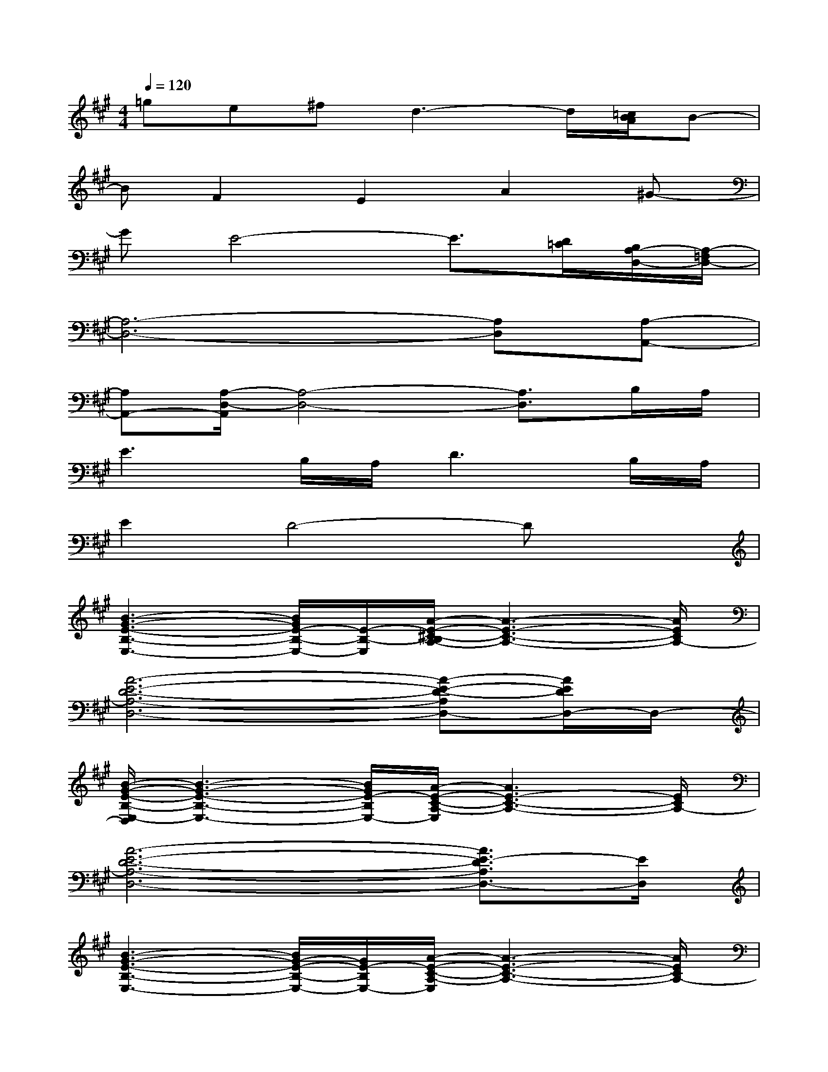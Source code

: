 X:1
T:
M:4/4
L:1/8
Q:1/4=120
K:A%3sharps
V:1
=ge^fd3-d/2[=c/2B/2A/2]B-|
BF2E2A2^G-|
GE4-E3/2[D/2=C/2][B,/2A,/2-D,/2-][A,/2-=F,/2D,/2-]|
[A,6-D,6-][A,D,][A,-A,,-]|
[A,A,,-][A,/2-D,/2-A,,/2][A,4-D,4-][A,3/2D,3/2]B,/2A,/2|
E3B,/2A,/2D3B,/2A,/2|
E2D4-Dx|
[B3-G3-E3-B,3-E,3-][B/2G/2E/2-B,/2-E,/2-][E/2-B,/2-E,/2][A/2-E/2-^C/2-B,/2A,/2-][A3-E3-C3-A,3-][A/2E/2C/2A,/2-]|
[A6-E6-D6-A,6-D,6-][A-E-D-A,D,-][A/2E/2D/2D,/2-]D,/2-|
[B/2-G/2-E/2-B,/2-E,/2-D,/2][B3-G3-E3-B,3-E,3-][B/2G/2E/2-B,/2E,/2-][A/2-E/2-C/2-A,/2-E,/2][A3E3-C3-A,3-][E/2C/2A,/2-]|
[A6-E6-D6-A,6-D,6-][A3/2E3/2-D3/2A,3/2D,3/2-][E/2D,/2]|
[B3-G3-E3-B,3-E,3-][B/2G/2-E/2-B,/2-E,/2-][G/2E/2-B,/2E,/2-][A/2-E/2-C/2-A,/2-E,/2][A3-E3-C3-A,3-][A/2E/2C/2A,/2-]|
[A6-E6-D6-A,6-D,6-][A3/2E3/2-D3/2A,3/2D,3/2-][E/2D,/2]|
[B3-G3-E3-B,3-E,3-][B/2G/2E/2-B,/2-E,/2-][E/2-B,/2E,/2][A4E4C4A,4-]|
[A4E4D4A,4D,4-][A/2-E/2-C/2-A,/2-D,/2A,,/2-][A3-E3C3-A,3-A,,3-][A/2C/2A,/2A,,/2-]|
[E/2-A,,/2]E/2-[E/2B,/2-]B,/2-[E/2-B,/2]E/2-[E/2B,/2]B,/2-[^F/2-B,/2]F/2B,/2-[A/2-B,/2]A/2-[A/2B,/2-][G/2-B,/2]G/2